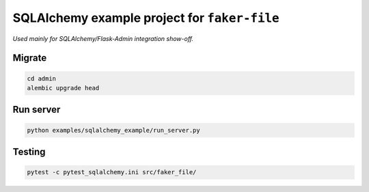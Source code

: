 =============================================
SQLAlchemy example project for ``faker-file``
=============================================
*Used mainly for SQLAlchemy/Flask-Admin integration show-off.*

Migrate
=======
.. code-block:: shell

    cd admin
    alembic upgrade head

Run server
==========
.. code-block:: shell

    python examples/sqlalchemy_example/run_server.py

Testing
=======
.. code-block:: shell

    pytest -c pytest_sqlalchemy.ini src/faker_file/
